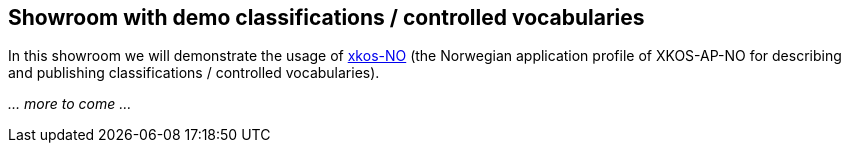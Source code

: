 == Showroom with demo classifications / controlled vocabularies [[demo-classifications]]

In this showroom we will demonstrate the usage of https://data.norge.no/specification/xkos-ap-no[xkos-NO] (the Norwegian application profile of XKOS-AP-NO for describing and publishing classifications / controlled vocabularies). 

_... more to come ..._
